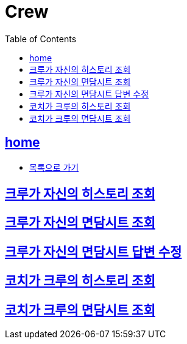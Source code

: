 = Crew
:toc: left
:toclevels: 2
:sectlinks:
:source-highlighter: highlightjs

[[home]]
== home
* link:index.html[목록으로 가기]

[[find-all-coaches]]
== 크루가 자신의 히스토리 조회

== 크루가 자신의 면담시트 조회

== 크루가 자신의 면담시트 답변 수정

== 코치가 크루의 히스토리 조회

== 코치가 크루의 면담시트 조회

